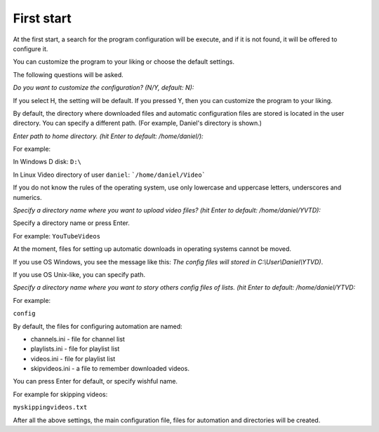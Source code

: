 .. run:

First start
===========
At the first start, a search for the program configuration will be execute,
and if it is not found, it will be offered to configure it.

You can customize the program to your liking or choose the default settings.

The following questions will be asked.

*Do you want to customize the configuration? (N/Y, default: N):*

If you select H, the setting will be default. If you pressed Y, then you can
customize the program to your liking.

By default, the directory where downloaded files and automatic configuration
files are stored is located in the user directory. You can specify a different
path. (For example, Daniel's directory is shown.)

*Enter path to home directory. (hit Enter to default: /home/daniel/):*

For example:

In Windows D disk: ``D:\``

In Linux Video directory of user ``daniel``: ```/home/daniel/Video```

If you do not know the rules of the operating system, use only lowercase and
uppercase letters, underscores and numerics.

*Specify a directory name where you want to upload video files?
(hit Enter to default: /home/daniel/YVTD):*

Specify a directory name or press Enter.

For example: ``YouTubeVideos``

At the moment, files for setting up automatic downloads in operating systems
cannot be moved.

If you use OS Windows, you see the message like this: *The config files will
stored in C:\\User\\Daniel\\YTVD)*.

If you use OS Unix-like, you can specify path.

*Specify a directory name where you want to story others config files of lists.
(hit Enter to default: /home/daniel/YTVD:*

For example:

``config``

By default, the files for configuring automation are named:

* channels.ini - file for channel list
* playlists.ini - file for playlist list
* videos.ini  - file for playlist list
* skipvideos.ini - a file to remember downloaded videos.

You can press Enter for default, or specify wishful name.

For example for skipping videos:

``myskippingvideos.txt``

After all the above settings, the main configuration file, files for automation
and directories will be created.
